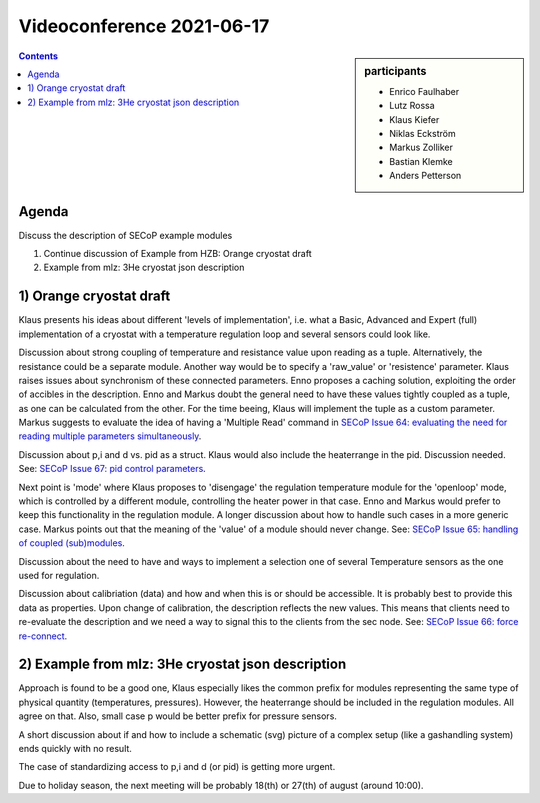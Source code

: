 Videoconference 2021-06-17
==========================

.. sidebar:: participants

     * Enrico Faulhaber
     * Lutz Rossa
     * Klaus Kiefer
     * Niklas Eckström
     * Markus Zolliker
     * Bastian Klemke
     * Anders Petterson


.. contents:: Contents
    :local:
    :depth: 2


Agenda
------

Discuss the description of SECoP example modules

1) Continue discussion of Example from HZB: Orange cryostat draft
2) Example from mlz: 3He cryostat json description


1) Orange cryostat draft
------------------------

Klaus presents his ideas about different 'levels of implementation',
i.e. what a Basic, Advanced and Expert (full) implementation of a cryostat
with a temperature regulation loop and several sensors could look like.

Discussion about strong coupling of temperature and resistance value upon reading as a tuple.
Alternatively, the resistance could be a separate module.
Another way would be to specify a 'raw_value' or 'resistence' parameter.
Klaus raises issues about synchronism of these connected parameters.
Enno proposes a caching solution, exploiting the order of accibles in the description.
Enno and Markus doubt the general need to have these values tightly coupled as a tuple, as one can be calculated from the other.
For the time beeing, Klaus will implement the tuple as a custom parameter.
Markus suggests to evaluate the idea of having a 'Multiple Read' command in
`SECoP Issue 64: evaluating the need for reading multiple parameters simultaneously`_.

Discussion about p,i and d vs. pid as a struct.
Klaus would also include the heaterrange in the pid.
Discussion needed.
See: `SECoP Issue 67: pid control parameters`_.

Next point is 'mode' where Klaus proposes to 'disengage' the regulation temperature module
for the 'openloop' mode, which is controlled by a different module, controlling the heater power in that case.
Enno and Markus would prefer to keep this functionality in the regulation module.
A longer discussion about how to handle such cases in a more generic case.
Markus points out that the meaning of the 'value' of a module should never change.
See: `SECoP Issue 65: handling of coupled (sub)modules`_.

Discussion about the need to have and ways to implement a selection one of several
Temperature sensors as the one used for regulation.

Discussion about calibriation (data) and how and when this is or should be accessible.
It is probably best to provide this data as properties.
Upon change of calibration, the description reflects the new values.
This means that clients need to re-evaluate the description and we need a way to signal
this to the clients from the sec node.
See: `SECoP Issue 66: force re-connect`_.


2) Example from mlz: 3He cryostat json description
--------------------------------------------------

Approach is found to be a good one, Klaus especially likes the common prefix
for modules representing the same type of physical quantity (temperatures, pressures).
However, the heaterrange should be included in the regulation modules. All agree on that.
Also, small case p would be better prefix for pressure sensors.

A short discussion about if and how to include a schematic (svg) picture of a complex setup (like a gashandling system)
ends quickly with no result.

The case of standardizing access to p,i and d (or pid) is getting more urgent.

Due to holiday season, the next meeting will be probably 18(th) or 27(th) of august (around 10:00).

.. _`SECoP Issue 64: evaluating the need for reading multiple parameters simultaneously`: ../issues/064%20reading%20multiple%20parameters%20simultaneously.rst
.. _`SECoP Issue 65: handling of coupled (sub)modules`: ../issues/065%20handling%20of%20coupled%20modules.rst
.. _`SECoP Issue 66: force re-connect`: ../issues/066%20force%20re-connect.rst
.. _`SECoP Issue 67: pid control parameters`: ../issues/067%20pid%20control%20parameters.rst
